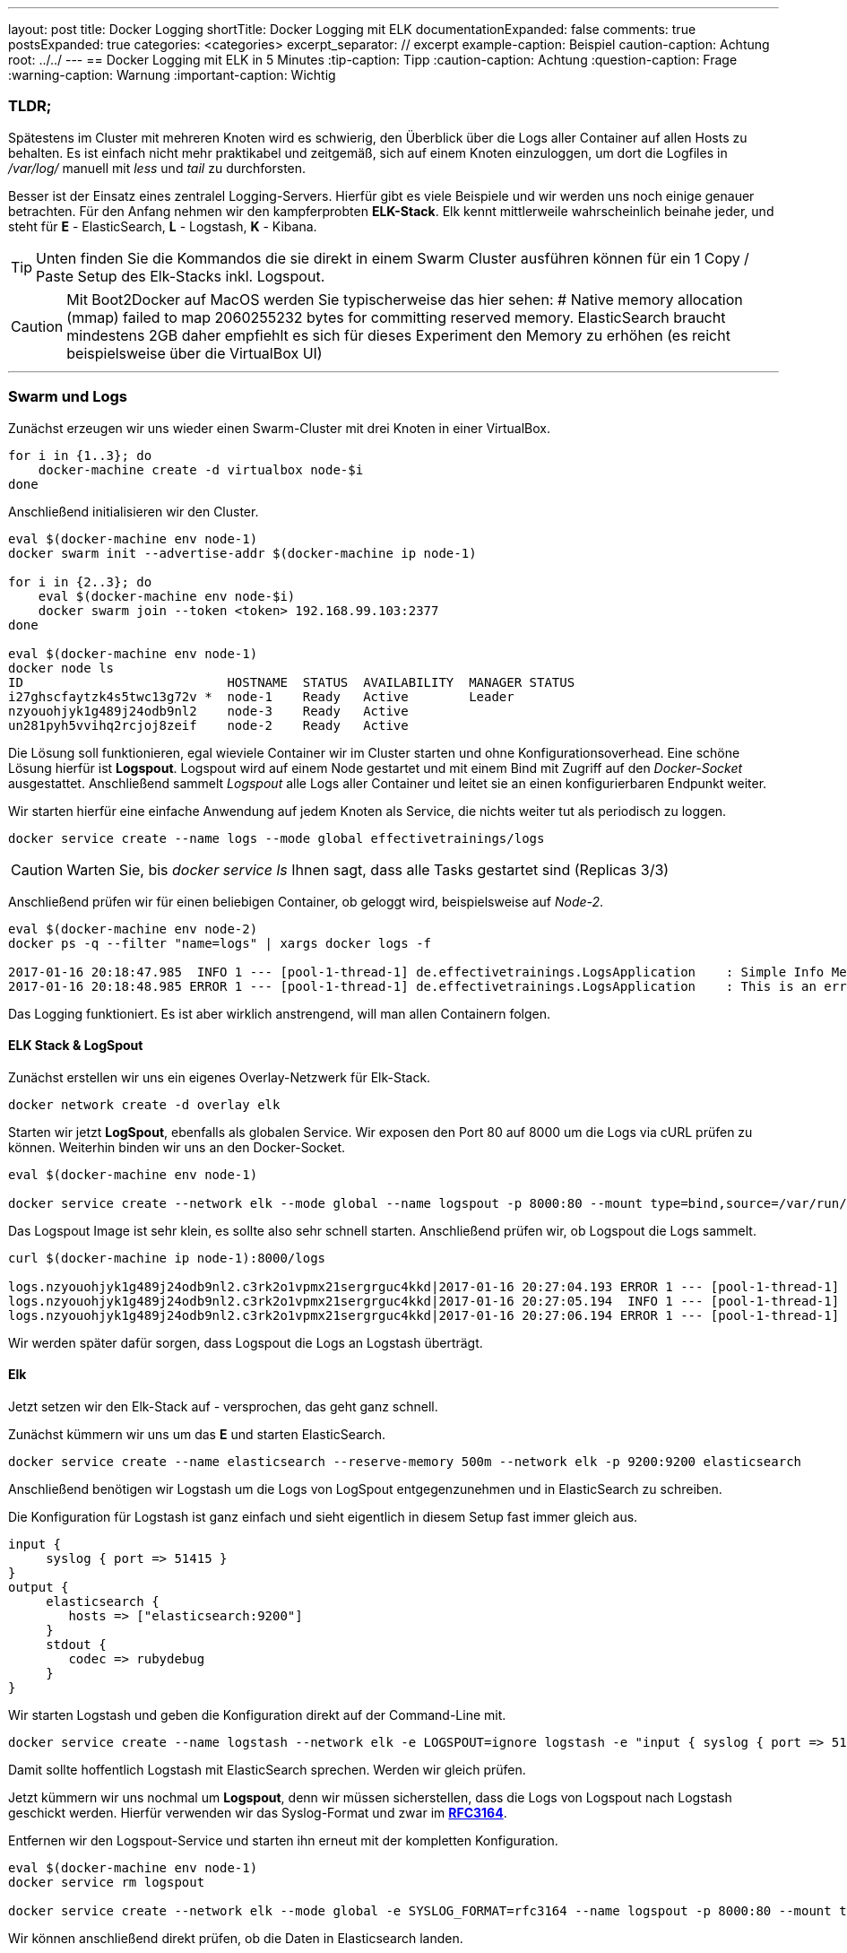 ---
layout: post
title: Docker Logging
shortTitle: Docker Logging mit ELK
documentationExpanded: false
comments: true
postsExpanded: true
categories: <categories>
excerpt_separator: // excerpt
example-caption: Beispiel
caution-caption: Achtung
root: ../../
---
== Docker Logging mit ELK in 5 Minutes
:tip-caption: Tipp
:caution-caption: Achtung
:question-caption: Frage
:warning-caption: Warnung
:important-caption: Wichtig

=== TLDR;

Spätestens im Cluster mit mehreren Knoten wird es schwierig, den Überblick über die Logs aller Container auf allen Hosts zu behalten.
Es ist einfach nicht mehr praktikabel und zeitgemäß, sich auf einem Knoten einzuloggen, um dort die Logfiles in _/var/log/_ manuell mit _less_ und _tail_  zu durchforsten.

Besser ist der Einsatz eines zentralel Logging-Servers. Hierfür gibt es viele Beispiele und wir werden uns noch einige genauer betrachten. Für den Anfang nehmen wir den kampferprobten *ELK-Stack*. Elk kennt mittlerweile wahrscheinlich beinahe jeder, und steht für *E* - ElasticSearch, *L* - Logstash, *K* - Kibana.

TIP: Unten finden Sie die Kommandos die sie direkt in einem Swarm Cluster ausführen können für ein 1 Copy / Paste Setup des Elk-Stacks inkl. Logspout.

CAUTION: Mit Boot2Docker auf MacOS werden Sie typischerweise das hier sehen: # Native memory allocation (mmap) failed to map 2060255232 bytes for committing reserved memory. ElasticSearch braucht mindestens 2GB daher empfiehlt es sich für dieses Experiment den Memory zu erhöhen (es reicht beispielsweise über die VirtualBox UI)

// excerpt

'''
=== Swarm und Logs

Zunächst erzeugen wir uns wieder einen Swarm-Cluster mit drei Knoten in einer VirtualBox.

[source, bash]
----
for i in {1..3}; do
    docker-machine create -d virtualbox node-$i
done
----

Anschließend initialisieren wir den Cluster.

[source, bash]
----
eval $(docker-machine env node-1)
docker swarm init --advertise-addr $(docker-machine ip node-1)

for i in {2..3}; do
    eval $(docker-machine env node-$i)
    docker swarm join --token <token> 192.168.99.103:2377
done

eval $(docker-machine env node-1)
docker node ls
ID                           HOSTNAME  STATUS  AVAILABILITY  MANAGER STATUS
i27ghscfaytzk4s5twc13g72v *  node-1    Ready   Active        Leader
nzyouohjyk1g489j24odb9nl2    node-3    Ready   Active
un281pyh5vvihq2rcjoj8zeif    node-2    Ready   Active
----

Die Lösung soll funktionieren, egal wieviele Container wir im Cluster starten und ohne Konfigurationsoverhead.
Eine schöne Lösung hierfür ist *Logspout*. Logspout wird auf einem Node gestartet und mit einem Bind mit Zugriff auf den _Docker-Socket_ ausgestattet. Anschließend sammelt _Logspout_ alle Logs aller Container und leitet sie an einen konfigurierbaren Endpunkt weiter.

Wir starten hierfür eine einfache Anwendung auf jedem Knoten als Service, die nichts weiter tut als periodisch zu loggen.

[source, bash]
----
docker service create --name logs --mode global effectivetrainings/logs
----

CAUTION: Warten Sie, bis _docker service ls_ Ihnen sagt, dass alle Tasks gestartet sind (Replicas 3/3)

Anschließend prüfen wir für einen beliebigen Container, ob geloggt wird, beispielsweise auf _Node-2_.

[source, bash]
----
eval $(docker-machine env node-2)
docker ps -q --filter "name=logs" | xargs docker logs -f

2017-01-16 20:18:47.985  INFO 1 --- [pool-1-thread-1] de.effectivetrainings.LogsApplication    : Simple Info Message
2017-01-16 20:18:48.985 ERROR 1 --- [pool-1-thread-1] de.effectivetrainings.LogsApplication    : This is an error

----

Das Logging funktioniert. Es ist aber wirklich anstrengend, will man allen Containern folgen.

==== ELK Stack & LogSpout

Zunächst erstellen wir uns ein eigenes Overlay-Netzwerk für Elk-Stack.

[source, bash]
----
docker network create -d overlay elk
----

Starten wir jetzt *LogSpout*, ebenfalls als globalen Service.
Wir exposen den Port 80 auf 8000 um die Logs via cURL prüfen zu können. Weiterhin binden wir uns an den Docker-Socket.

[source, bash]
----
eval $(docker-machine env node-1)

docker service create --network elk --mode global --name logspout -p 8000:80 --mount type=bind,source=/var/run/docker.sock,target=/var/run/docker.sock gliderlabs/logspout
----

Das Logspout Image ist sehr klein, es sollte also sehr schnell starten.
Anschließend prüfen wir, ob Logspout die Logs sammelt.

[source, bash]
----
curl $(docker-machine ip node-1):8000/logs

logs.nzyouohjyk1g489j24odb9nl2.c3rk2o1vpmx21sergrguc4kkd|2017-01-16 20:27:04.193 ERROR 1 --- [pool-1-thread-1] de.effectivetrainings.LogsApplication    : This is an error
logs.nzyouohjyk1g489j24odb9nl2.c3rk2o1vpmx21sergrguc4kkd|2017-01-16 20:27:05.194  INFO 1 --- [pool-1-thread-1] de.effectivetrainings.LogsApplication    : Simple Info Message
logs.nzyouohjyk1g489j24odb9nl2.c3rk2o1vpmx21sergrguc4kkd|2017-01-16 20:27:06.194 ERROR 1 --- [pool-1-thread-1] de.effectivetrainings.LogsApplication    : This is an error
----

Wir werden später dafür sorgen, dass Logspout die Logs an Logstash überträgt.

==== Elk

Jetzt setzen wir den Elk-Stack auf - versprochen, das geht ganz schnell.

Zunächst kümmern wir uns um das *E* und starten ElasticSearch.

[source, bash]
----
docker service create --name elasticsearch --reserve-memory 500m --network elk -p 9200:9200 elasticsearch
----


Anschließend benötigen wir Logstash um die Logs von LogSpout entgegenzunehmen und in ElasticSearch zu schreiben.

Die Konfiguration für Logstash ist ganz einfach und sieht eigentlich in diesem Setup fast immer gleich aus.

[source, bash]
----
input {
     syslog { port => 51415 }
}
output {
     elasticsearch {
        hosts => ["elasticsearch:9200"]
     }
     stdout {
        codec => rubydebug
     }
}
----

Wir starten Logstash und geben die Konfiguration direkt auf der Command-Line mit.

[source, bash]
----
docker service create --name logstash --network elk -e LOGSPOUT=ignore logstash -e "input { syslog { port => 51111 } } output { elasticsearch { hosts => ['elasticsearch:9200']  } }"
----

Damit sollte hoffentlich Logstash mit ElasticSearch sprechen. Werden wir gleich prüfen.

Jetzt kümmern wir uns nochmal um *Logspout*, denn wir müssen sicherstellen, dass die Logs von Logspout nach Logstash geschickt werden. Hierfür verwenden wir das Syslog-Format und zwar im https://www.elastic.co/guide/en/logstash/current/plugins-inputs-syslog.html[*RFC3164*].

Entfernen wir den Logspout-Service und starten ihn erneut mit der kompletten Konfiguration.

[source, bash]
----
eval $(docker-machine env node-1)
docker service rm logspout

docker service create --network elk --mode global -e SYSLOG_FORMAT=rfc3164 --name logspout -p 8000:80 --mount type=bind,source=/var/run/docker.sock,target=/var/run/docker.sock gliderlabs/logspout syslog://logstash:51111
----

Wir können anschließend direkt prüfen, ob die Daten in Elasticsearch landen.

[source, bash]
----
docker service ps elasticsearch
nm9tjy7dchov  elasticsearch.1      elasticsearch:latest  node-1  Running        Running 3 minutes ago

#ES läuft auf node-1
curl $(docker-machine ip node-1):9200/_cat/indices
yellow open logstash-2017.01.16 7zNhtJ2nR_KQvEuPC6fMcA 5 1 1706 0 717kb 717kb

#wir sehen einen logstash index
curl "$(docker-machine ip node-1):9200/logstash-2017.01.16/_search?q=*:*"

{
        "_index": "logstash-2017.01.16",
        "_type": "logs",
        "_id": "AVmpLVU7HXaNkXKac6BP",
        "_score": 1,
        "_source": {
          "severity": 6,
          "timestamp8601": "2017-01-16T21:27:17Z",
          "pid": "1848",
          "program": "logs.un281pyh5vvihq2rcjoj8zeif.87wj1zk1pzw98k1ftulsb7f0i",
          "message": "2017-01-16 21:27:17.552 ERROR 1 --- [pool-1-thread-1] de.effectivetrainings.LogsApplication    : This is an error\n",
          "priority": 14,
          "logsource": "b9801c4e782c",
          "@timestamp": "2017-01-16T21:27:17.000Z",
          "@version": "1",
          "host": "10.0.0.6",
          "facility": 1,
          "severity_label": "Informational",
          "timestamp": "2017-01-16T21:27:17Z",
          "facility_label": "user-level"
        }
      }
}
...
----

Tatsächlich landen die Logs aller Container über Logspout in Logstash und von dort in Elasticsearch.
Zu guter letzt visualisieren wir alles in Kibana.

[source, bash]
----
docker service create --name kibana -p 5601:5601 --network elk -e ELASTICSEARCH_URL=http://elasticsearch:9200 kibana
----

==== Fazit

Es ist sehr einfach den Stack in der Grundkonfiguration für erste Experimente aufzusetzen. Hiernochmal alle Befehle die so direkt ausgeführt werden können.
Vorausgesetzt der Swarm ist bereits aufgesetzt und wir sind mit dem *master* verbunden.

[source, bash]
----
docker network create -d overlay elk
#elasticsearch
docker service create --name elasticsearch --reserve-memory 500m --network elk -p 9200:9200 elasticsearch
#logstash
docker service create --name logstash --network elk -e LOGSPOUT=ignore logstash -e "input { syslog { port => 51111 } } output { elasticsearch { hosts => ['elasticsearch:9200']  } }"
#logspout
docker service create --network elk --mode global -e SYSLOG_FORMAT=rfc3164 --name logspout -p 8000:80 --mount type=bind,source=/var/run/docker.sock,target=/var/run/docker.sock gliderlabs/logspout syslog://logstash:51111
#kibana
docker service create --name kibana -p 5601:5601 --network elk -e ELASTICSEARCH_URL=http://elasticsearch:9200 kibana
#logging app
docker service create --name logs --mode global effectivetrainings/logs
----

image::/assets/images/logging/kibana.png[Kibana, 800]

'''

==== Cleanup

[source, bash]
----
docker service rm logstash elasticsearch logspout kibana logs
docker network rm elk
for i in {1..3}; do
  docker-machine rm node-$i
done;
----

==== Links

https://github.com/gliderlabs/logspout[Logspout]
https://www.elastic.co/de/products/kibana[Kibana]
https://www.elastic.co/de/products/logstash[Logstash]

'''

==== Docker Training

*Wollen Sie mehr erfahren?*
Ich biete http://www.effectivetrainings.de/html/workshops/effective_docker_workshop.php[Consulting / Training] für Docker. Schauen Sie doch mal vorbei!

